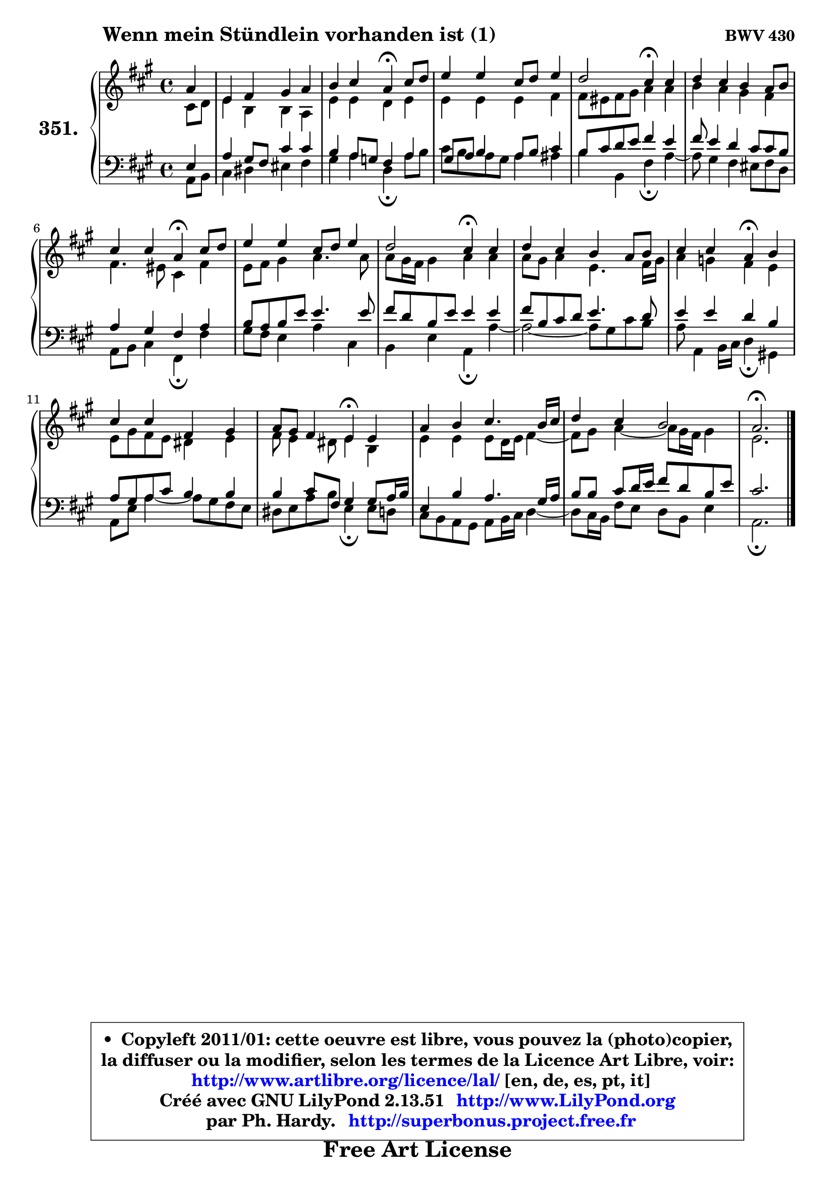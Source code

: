 
\version "2.13.51"

    \paper {
%	system-system-spacing #'padding = #0.1
%	score-system-spacing #'padding = #0.1
%	ragged-bottom = ##f
%	ragged-last-bottom = ##f
	}

    \header {
      opus = \markup { \bold "BWV 430" }
      piece = \markup { \hspace #9 \fontsize #2 \bold "Wenn mein Stündlein vorhanden ist (1)" }
      maintainer = "Ph. Hardy"
      maintainerEmail = "superbonus.project@free.fr"
      lastupdated = "2011/Fev/25"
      tagline = \markup { \fontsize #3 \bold "Free Art License" }
      copyright = \markup { \fontsize #3  \bold   \override #'(box-padding .  1.0) \override #'(baseline-skip . 2.9) \box \column { \center-align { \fontsize #-2 \line { • \hspace #0.5 Copyleft 2011/01: cette oeuvre est libre, vous pouvez la (photo)copier, } \line { \fontsize #-2 \line {la diffuser ou la modifier, selon les termes de la Licence Art Libre, voir: } } \line { \fontsize #-2 \with-url #"http://www.artlibre.org/licence/lal/" \line { \fontsize #1 \hspace #1.0 \with-color #blue http://www.artlibre.org/licence/lal/ [en, de, es, pt, it] } } \line { \fontsize #-2 \line { Créé avec GNU LilyPond 2.13.51 \with-url #"http://www.LilyPond.org" \line { \with-color #blue \fontsize #1 \hspace #1.0 \with-color #blue http://www.LilyPond.org } } } \line { \hspace #1.0 \fontsize #-2 \line {par Ph. Hardy. } \line { \fontsize #-2 \with-url #"http://superbonus.project.free.fr" \line { \fontsize #1 \hspace #1.0 \with-color #blue http://superbonus.project.free.fr } } } } } }

	  }

  guidemidi = {
        r4 |
        R1 |
        r2 \tempo 4 = 30 r4 \tempo 4 = 78 r4 |
        R1 |
        r2 \tempo 4 = 30 r4 \tempo 4 = 78 r4 |
        R1 |
        r2 \tempo 4 = 30 r4 \tempo 4 = 78 r4 |
        R1 |
        r2 \tempo 4 = 30 r4 \tempo 4 = 78 r4 |
        R1 |
        r2 \tempo 4 = 30 r4 \tempo 4 = 78 r4 |
        R1 |
        r2 \tempo 4 = 30 r4 \tempo 4 = 78 r4 |
        R1 |
        R1 |
        \tempo 4 = 40 r2. 
	}

  upper = {
	\time 4/4
	\key a \major
	\clef treble
	\partial 4
	\voiceOne
	<< { 
	% SOPRANO
	\set Voice.midiInstrument = "acoustic grand"
	\relative c'' {
        a4 |
        e4 fis gis a |
        b4 cis a4\fermata cis8 d |
        e4 e cis8 d e4 |
        d2 cis4\fermata cis |
        d4 cis b a8 b |
        cis4 cis a\fermata cis8 d |
        e4 e cis8 d e4 |
        d2 cis4\fermata cis |
        d4 cis b a8 b |
        cis4 cis a\fermata b |
        cis4 cis fis, gis |
        a8 gis fis4 e\fermata e |
        a4 b cis4. b16 cis |
        d4 cis b2 |
        a2.\fermata
        \bar "|."
	} % fin de relative
	}

	\context Voice="1" { \voiceTwo 
	% ALTO
	\set Voice.midiInstrument = "acoustic grand"
	\relative c' {
        cis8 d |
        e4 b b a |
        e'4 e d e |
        e4 e e fis |
        fis8 eis fis gis a4 a |
        b4 a gis fis |
        fis4. eis8 cis4 fis |
        e8 fis gis4 a4. a8 |
        a8 gis16 fis gis4 a a |
        a8 gis a4 e4. fis16 gis |
        a4 g fis e |
        e8 gis fis e dis4 e |
        fis8 e4 dis8 e4 b |
        e4 e e8 d16 e fis4 ~ |
	fis8 gis8 a4 ~ a8 gis16 fis gis4 |
        e2.
        \bar "|."
	} % fin de relative
	\oneVoice
	} >>
	}

    lower = {
	\time 4/4
	\key a \major
	\clef bass
	\partial 4
	\voiceOne
	<< { 
	% TENOR
	\set Voice.midiInstrument = "acoustic grand"
	\relative c {
        e4 |
        a4 gis8 fis cis'4 cis |
        b4 a8 g fis4 a |
        gis8 a8 b4 a8 b cis4 |
        b8 cis d e fis4 e |
        fis8 e4 d cis8 cis b |
        a4 gis fis a |
        b8 a b e e4. e8 |
        fis8 d b e e4 e |
        fis8 b, cis d e4. d8 |
        e4 e d b |
        a8 gis a8 cis b4 b |
        b4 cis8 fis,8 gis4 gis8 a16 b |
        e,4 b' a4. gis16 a |
        b8 b cis d16 e fis8 d b e |
        cis2.
        \bar "|."
	} % fin de relative
	}
	\context Voice="1" { \voiceTwo 
	% BASS
	\set Voice.midiInstrument = "acoustic grand"
	\relative c {
        a8 b |
        cis4 dis eis fis |
        gis4 a d,\fermata a'8 b |
        cis8 b8 a8 gis a4 ais |
        b4 b, fis'\fermata a4 ~ |
	a8 gis4 fis eis8 fis d |
        a8 b cis4 fis,\fermata fis' |
        gis8 fis e4 a cis, |
        b4 e a,\fermata a'4 ~ |
	a2 ~ a8 gis cis b |
        a8 a,4 b16 cis d4\fermata gis,! |
        a8 e' a4 ~ a8 gis fis e |
        dis8 e a b e,4\fermata e8 d |
        cis8 b a gis a b16 cis d4 ~ |
	d8 cis16 b fis'8 e d b e4 |
        a,2.\fermata
        \bar "|."
	} % fin de relative
	\oneVoice
	} >>
	}


    \score { 

	\new PianoStaff <<
	\set PianoStaff.instrumentName = \markup { \bold \huge "351." }
	\new Staff = "upper" \upper
	\new Staff = "lower" \lower
	>>

    \layout {
%	ragged-last = ##f
	   }

         } % fin de score

  \score {
    \unfoldRepeats { << \guidemidi \upper \lower >> }
    \midi {
    \context {
     \Staff
      \remove "Staff_performer"
               }

     \context {
      \Voice
       \consists "Staff_performer"
                }

     \context { 
      \Score
      tempoWholesPerMinute = #(ly:make-moment 78 4)
		}
	    }
	}

